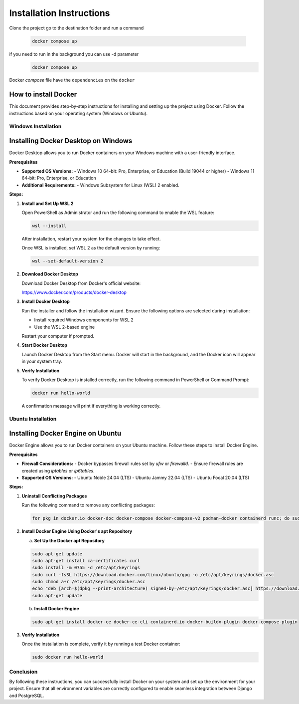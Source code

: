 ==========================
Installation Instructions
==========================

Clone the project
go to the destination folder and run a command
   .. code-block:: shell

      docker compose up

if you need to run in the background you can use -d parameter
   .. code-block:: shell

      docker compose up


Docker `compose` file have the ``dependencies`` on the ``docker``

How to install Docker
--------------------

This document provides step-by-step instructions for installing and setting up the project using Docker. Follow the instructions based on your operating system (Windows or Ubuntu).

Windows Installation
====================

Installing Docker Desktop on Windows
------------------------------------

Docker Desktop allows you to run Docker containers on your Windows machine with a user-friendly interface.

**Prerequisites**

- **Supported OS Versions:**
  - Windows 10 64-bit: Pro, Enterprise, or Education (Build 19044 or higher)
  - Windows 11 64-bit: Pro, Enterprise, or Education

- **Additional Requirements:**
  - Windows Subsystem for Linux (WSL) 2 enabled.

**Steps:**

1. **Install and Set Up WSL 2**

   Open PowerShell as Administrator and run the following command to enable the WSL feature:

   .. code-block:: shell

      wsl --install

   After installation, restart your system for the changes to take effect.

   Once WSL is installed, set WSL 2 as the default version by running:

   .. code-block:: shell

      wsl --set-default-version 2

2. **Download Docker Desktop**

   Download Docker Desktop from Docker's official website:

   https://www.docker.com/products/docker-desktop

3. **Install Docker Desktop**

   Run the installer and follow the installation wizard. Ensure the following options are selected during installation:

   - Install required Windows components for WSL 2
   - Use the WSL 2-based engine

   Restart your computer if prompted.

4. **Start Docker Desktop**

   Launch Docker Desktop from the Start menu. Docker will start in the background, and the Docker icon will appear in your system tray.

5. **Verify Installation**

   To verify Docker Desktop is installed correctly, run the following command in PowerShell or Command Prompt:

   .. code-block:: shell

      docker run hello-world

   A confirmation message will print if everything is working correctly.

Ubuntu Installation
====================

Installing Docker Engine on Ubuntu
----------------------------------

Docker Engine allows you to run Docker containers on your Ubuntu machine. Follow these steps to install Docker Engine.

**Prerequisites**

- **Firewall Considerations:**
  - Docker bypasses firewall rules set by `ufw` or `firewalld`.
  - Ensure firewall rules are created using `iptables` or `ip6tables`.

- **Supported OS Versions:**
  - Ubuntu Noble 24.04 (LTS)
  - Ubuntu Jammy 22.04 (LTS)
  - Ubuntu Focal 20.04 (LTS)

**Steps:**

1. **Uninstall Conflicting Packages**

   Run the following command to remove any conflicting packages:

   .. code-block:: shell

      for pkg in docker.io docker-doc docker-compose docker-compose-v2 podman-docker containerd runc; do sudo apt-get remove $pkg; done

2. **Install Docker Engine Using Docker's apt Repository**

   a. **Set Up the Docker apt Repository**

   .. code-block:: shell

      sudo apt-get update
      sudo apt-get install ca-certificates curl
      sudo install -m 0755 -d /etc/apt/keyrings
      sudo curl -fsSL https://download.docker.com/linux/ubuntu/gpg -o /etc/apt/keyrings/docker.asc
      sudo chmod a+r /etc/apt/keyrings/docker.asc
      echo "deb [arch=$(dpkg --print-architecture) signed-by=/etc/apt/keyrings/docker.asc] https://download.docker.com/linux/ubuntu $(. /etc/os-release && echo "$VERSION_CODENAME") stable" | sudo tee /etc/apt/sources.list.d/docker.list > /dev/null
      sudo apt-get update

   b. **Install Docker Engine**

   .. code-block:: shell

      sudo apt-get install docker-ce docker-ce-cli containerd.io docker-buildx-plugin docker-compose-plugin

3. **Verify Installation**

   Once the installation is complete, verify it by running a test Docker container:

   .. code-block:: shell

      sudo docker run hello-world



Conclusion
==========

By following these instructions, you can successfully install Docker on your system and set up the environment for your project. Ensure that all environment variables are correctly configured to enable seamless integration between Django and PostgreSQL.
